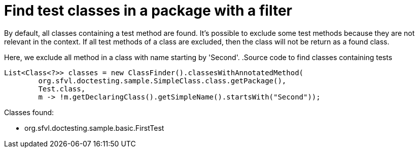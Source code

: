 ifndef::ROOT_PATH[:ROOT_PATH: ../../..]

[#org_sfvl_codeextraction_classfindertest_find_test_classes_in_a_package_with_filter]
= Find test classes in a package with a filter

By default, all classes containing a test method are found.
It's possible to exclude some test methods because they are not relevant in the context.
If all test methods of a class are excluded, then the class will not be return as a found class.

Here, we exclude all method in a class with name starting by 'Second'.
.Source code to find classes containing tests

[source,java,indent=0]
----
        List<Class<?>> classes = new ClassFinder().classesWithAnnotatedMethod(
                org.sfvl.doctesting.sample.SimpleClass.class.getPackage(),
                Test.class,
                m -> !m.getDeclaringClass().getSimpleName().startsWith("Second"));

----

Classes found:

* org.sfvl.doctesting.sample.basic.FirstTest


